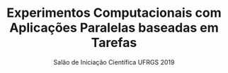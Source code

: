 #+TITLE: Experimentos Computacionais com Aplicações Paralelas baseadas em Tarefas
#+SUBTITLE: Salão de Iniciação Científica UFRGS 2019
#+LATEX_CLASS: article
#+LATEX_CLASS_OPTIONS: [twocolumn,a4paper]
#+OPTIONS: toc:nil author:nil
#+LATEX_HEADER: \usepackage[margin=1in]{geometry}
#+LATEX_HEADER: \usepackage{lipsum}
#+LATEX_HEADER: \usepackage[affil-it]{authblk}
#+LATEX_HEADER: \author[1]{Henrique Corrêa Pereira da Silva}
#+LATEX_HEADER: \author[1]{Lucas Mello Schnorr}
#+LATEX_HEADER: \affil[1]{Instituto de Informática\\ Universidade Federal do Rio Grande do Sul}
#+LATEX_HEADER: \affil[ ]{\normalsize\textup{\texttt{\{hcpsilva, schnorr\}@inf.ufrgs.br}}}

\lipsum

